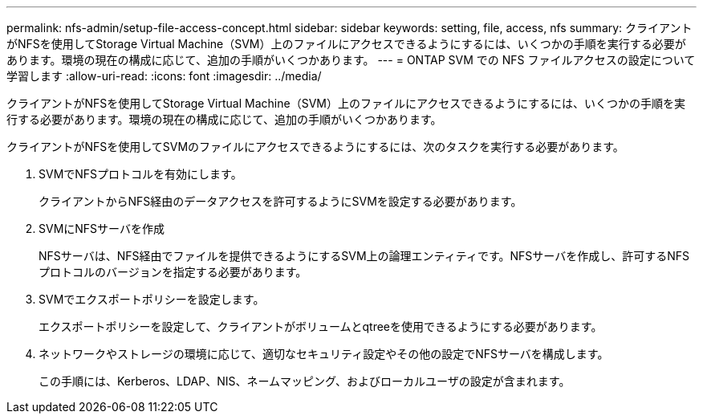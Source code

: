 ---
permalink: nfs-admin/setup-file-access-concept.html 
sidebar: sidebar 
keywords: setting, file, access, nfs 
summary: クライアントがNFSを使用してStorage Virtual Machine（SVM）上のファイルにアクセスできるようにするには、いくつかの手順を実行する必要があります。環境の現在の構成に応じて、追加の手順がいくつかあります。 
---
= ONTAP SVM での NFS ファイルアクセスの設定について学習します
:allow-uri-read: 
:icons: font
:imagesdir: ../media/


[role="lead"]
クライアントがNFSを使用してStorage Virtual Machine（SVM）上のファイルにアクセスできるようにするには、いくつかの手順を実行する必要があります。環境の現在の構成に応じて、追加の手順がいくつかあります。

クライアントがNFSを使用してSVMのファイルにアクセスできるようにするには、次のタスクを実行する必要があります。

. SVMでNFSプロトコルを有効にします。
+
クライアントからNFS経由のデータアクセスを許可するようにSVMを設定する必要があります。

. SVMにNFSサーバを作成
+
NFSサーバは、NFS経由でファイルを提供できるようにするSVM上の論理エンティティです。NFSサーバを作成し、許可するNFSプロトコルのバージョンを指定する必要があります。

. SVMでエクスポートポリシーを設定します。
+
エクスポートポリシーを設定して、クライアントがボリュームとqtreeを使用できるようにする必要があります。

. ネットワークやストレージの環境に応じて、適切なセキュリティ設定やその他の設定でNFSサーバを構成します。
+
この手順には、Kerberos、LDAP、NIS、ネームマッピング、およびローカルユーザの設定が含まれます。


